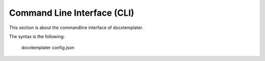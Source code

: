.. index::
   single: Command Line Interface (CLI)

Command Line Interface (CLI)
============================

This section is about the commandline interface of docxtemplater.

The syntax is the following:

    docxtemplater config.json
